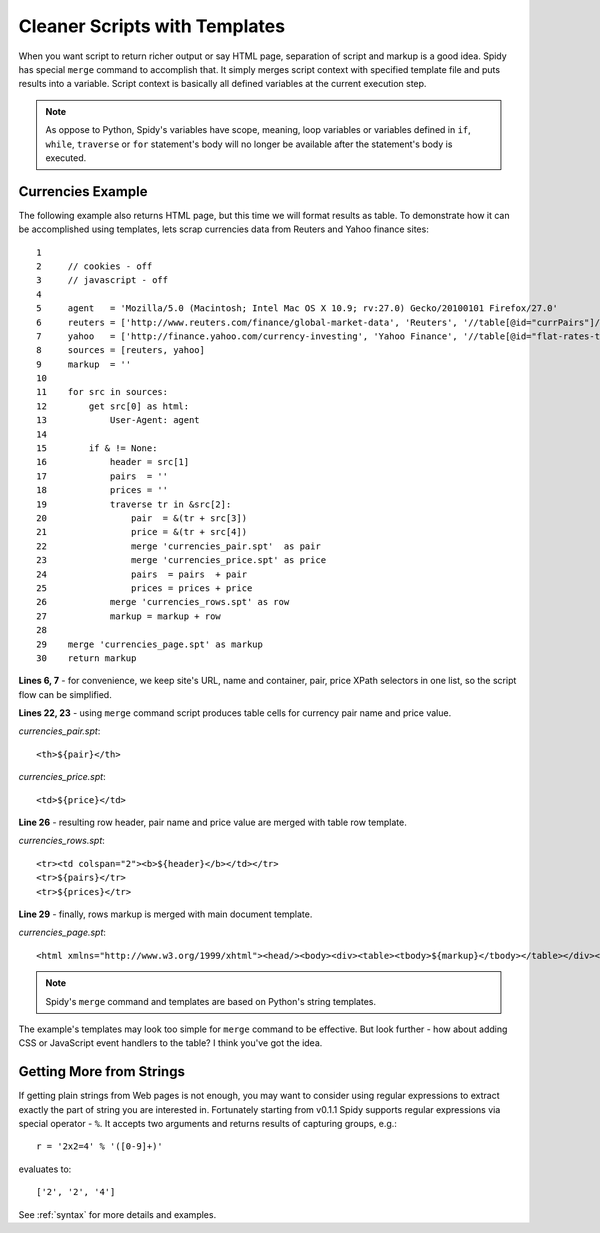 .. _templating:

==============================
Cleaner Scripts with Templates
==============================

When you want script to return richer output or say HTML page, separation of
script and markup is a good idea. Spidy has special ``merge`` command to accomplish
that. It simply merges script context with specified template file and puts
results into a variable. Script context is basically all defined variables at
the current execution step.

.. note:: As oppose to Python, Spidy's variables have scope, meaning, loop
    variables or variables defined in ``if``, ``while``, ``traverse`` or ``for``
    statement's body will no longer be available after the statement's body is
    executed.

Currencies Example
==================

The following example also returns HTML page, but this time we will format results
as table. To demonstrate how it can be accomplished using templates, lets scrap
currencies data from Reuters and Yahoo finance sites::

    1         
    2     // cookies - off
    3     // javascript - off
    4     
    5     agent   = 'Mozilla/5.0 (Macintosh; Intel Mac OS X 10.9; rv:27.0) Gecko/20100101 Firefox/27.0'
    6     reuters = ['http://www.reuters.com/finance/global-market-data', 'Reuters', '//table[@id="currPairs"]/tbody[1]', '//a[1]', '/td[2]']
    7     yahoo   = ['http://finance.yahoo.com/currency-investing', 'Yahoo Finance', '//table[@id="flat-rates-table"]/tbody[1]', '//a[@class="currency-link"][1]', '/td[2]']
    8     sources = [reuters, yahoo]
    9     markup  = ''
    10    
    11    for src in sources:
    12        get src[0] as html:
    13            User-Agent: agent
    14            
    15        if & != None:
    16            header = src[1]
    17            pairs  = ''
    18            prices = ''
    19            traverse tr in &src[2]:
    20                pair  = &(tr + src[3])
    21                price = &(tr + src[4])
    22                merge 'currencies_pair.spt'  as pair
    23                merge 'currencies_price.spt' as price
    24                pairs  = pairs  + pair
    25                prices = prices + price            
    26            merge 'currencies_rows.spt' as row    
    27            markup = markup + row
    28            
    29    merge 'currencies_page.spt' as markup
    30    return markup
    
**Lines 6, 7** - for convenience, we keep site's URL, name and container, pair,
price XPath selectors in one list, so the script flow can be simplified.

**Lines 22, 23** - using ``merge`` command script produces table cells for
currency pair name and price value.

*currencies_pair.spt*::
    
    <th>${pair}</th>
    
*currencies_price.spt*::

    <td>${price}</td>

**Line 26** - resulting row header, pair name and price value are merged with
table row template.

*currencies_rows.spt*::

    <tr><td colspan="2"><b>${header}</b></td></tr>
    <tr>${pairs}</tr>
    <tr>${prices}</tr>
    
**Line 29** - finally, rows markup is merged with main document template.

*currencies_page.spt*::

    <html xmlns="http://www.w3.org/1999/xhtml"><head/><body><div><table><tbody>${markup}</tbody></table></div></body></html>

.. note:: Spidy's ``merge`` command and templates are based on Python's string
    templates.
	
The example's templates may look too simple for ``merge`` command to be effective.
But look further - how about adding CSS or JavaScript event handlers to the table?
I think you've got the idea.

Getting More from Strings
=========================

If getting plain strings from Web pages is not enough, you may want to consider
using regular expressions to extract exactly the part of string you are interested
in. Fortunately starting from v0.1.1 Spidy supports regular expressions via special
operator - ``%``. It accepts two arguments and returns results of capturing groups,
e.g.::

    r = '2x2=4' % '([0-9]+)'
    
evaluates to::

    ['2', '2', '4']
    
See :ref:`syntax` for more details and examples.